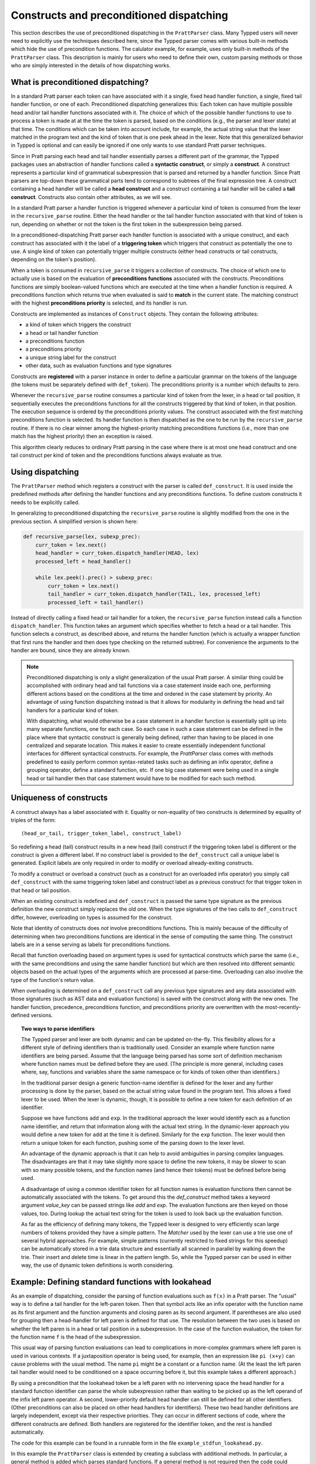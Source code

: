 
Constructs and preconditioned dispatching
=========================================

This section describes the use of preconditioned dispatching in the
``PrattParser`` class.  Many Typped users will never need to explicitly use the
techniques described here, since the Typped parser comes with various built-in
methods which hide the use of precondition functions.  The calulator example,
for example, uses only built-in methods of the ``PrattParser`` class.  This
description is mainly for users who need to define their own, custom parsing
methods or those who are simply interested in the details of how dispatching
works.

What is preconditioned dispatching?
-----------------------------------

In a standard Pratt parser each token can have associated with it a single,
fixed head handler function, a single, fixed tail handler function, or one of
each.  Preconditioned dispatching generalizes this: Each token can have
multiple possible head and/or tail handler functions associated with it.  The
choice of which of the possible handler functions to use to process a token is
made at at the time the token is parsed, based on the conditions (e.g., the
parser and lexer state) at that time.  The conditions which can be taken into
account include, for example, the actual string value that the lexer matched in
the program text and the kind of token that is one peek ahead in the lexer.
Note that this generalized behavior in Typped is optional and can easily be
ignored if one only wants to use standard Pratt parser techniques.

Since in Pratt parsing each head and tail handler essentially parses a
different part of the grammar, the Typped packages uses an abstraction of
handler functions called a **syntactic construct**, or simply a **construct**.
A construct represents a particular kind of grammatical subexpression that is
parsed and returned by a handler function.  Since Pratt parsers are top-down
these grammatical parts tend to correspond to subtrees of the final expression
tree.  A construct containing a head handler will be called a **head
construct** and a construct containing a tail handler will be called a **tail
construct**.  Constructs also contain other attributes, as we will see.

In a standard Pratt parser a handler function is triggered whenever a
particular kind of token is consumed from the lexer in the ``recursive_parse``
routine.  Either the head handler or the tail handler function associated
with that kind of token is run, depending on whether or not the token is the
first token in the subexpression being parsed.

In a preconditioned-dispatching Pratt parser each handler function is
associated with a unique construct, and each construct has associated with it
the label of a **triggering token** which triggers that construct as
potentially the one to use.  A single kind of token can potentially trigger
multiple constructs (either head constructs or tail constructs, depending on
the token's position).

When a token is consumed in ``recursive_parse`` it triggers a collection of
constructs.  The choice of which one to actually use is based on the evaluation
of **preconditions functions** associated with the constructs.  Preconditions
functions are simply boolean-valued functions which are executed at the time
when a handler function is required.  A preconditions function which returns
true when evaluated is said to **match** in the current state.  The matching
construct with the highest **preconditions priority** is selected, and its
handler is run.

Constructs are implemented as instances of ``Construct`` objects.  They contain
the following attributes:

* a kind of token which triggers the construct
* a head or tail handler function
* a preconditions function
* a preconditions priority
* a unique string label for the construct
* other data, such as evaluation functions and type signatures

Constructs are **registered** with a parser instance in order to define a
particular grammar on the tokens of the language (the tokens must be separately
defined with ``def_token``).  The preconditions priority is a number which
defaults to zero.

Whenever the ``recursive_parse`` routine consumes a particular kind of token
from the lexer, in a head or tail position, it sequentially executes the
preconditions functions for all the constructs triggered by that kind of
token, in that position.  The execution sequence is ordered by the
preconditions priority values.  The construct associated with the first
matching preconditions function is selected.  Its handler function is then
dispatched as the one to be run by the ``recursive_parse`` routine.  If there
is no clear winner among the highest-priority matching preconditions functions
(i.e., more than one match has the highest priority) then an exception is
raised.

This algorithm clearly reduces to ordinary Pratt parsing in the case where
there is at most one head construct and one tail construct per kind of token
and the preconditions functions always evaluate as true.

Using dispatching
-----------------

The ``PrattParser`` method which registers a construct with the parser is
called ``def_construct``.  It is used inside the predefined methods after
defining the handler functions and any preconditions functions.  To define
custom constructs it needs to be explicitly called.

In generalizing to preconditioned dispatching the ``recursive_parse`` routine
is slightly modified from the one in the previous section.  A simplified
version is shown here:

.. code-block:: python

   def recursive_parse(lex, subexp_prec):
       curr_token = lex.next()
       head_handler = curr_token.dispatch_handler(HEAD, lex)
       processed_left = head_handler()

       while lex.peek().prec() > subexp_prec:
           curr_token = lex.next()
           tail_handler = curr_token.dispatch_handler(TAIL, lex, processed_left)
           processed_left = tail_handler()

Instead of directly calling a fixed head or tail handler for a token, the
``recursive_parse`` function instead calls a function ``dispatch_handler``.
This function takes an argument which specifies whether to fetch a head or a
tail handler.  This function selects a construct, as described above, and
returns the handler function (which is actually a wrapper function that first
runs the handler and then does type checking on the returned subtree).  For
convenience the arguments to the handler are bound, since they are already
known.

.. note::

   Preconditioned dispatching is only a slight generalization of the usual
   Pratt parser.  A similar thing could be accomplished with ordinary head and
   tail functions via a case statement inside each one, performing different
   actions based on the conditions at the time and ordered in the case
   statement by priority. An advantage of using function dispatching instead
   is that it allows for modularity in defining the head and tail handlers for
   a particular kind of token.
   
   With dispatching, what would otherwise be a case statement in a handler
   function is essentially split up into many separate functions, one for each
   case.  So each case in such a case statement can be defined in the place
   where that syntactic construct is generally being defined, rather than
   having to be placed in one centralized and separate location.  This makes it
   easier to create essentially independent functional interfaces for different
   syntactical constructs.  For example, the `PrattParser` class comes with
   methods predefined to easily perform common syntax-related tasks such as
   defining an infix operator, define a grouping operator, define a standard
   function, etc.  If one big case statement were being used in a single head
   or tail handler then that case statement would have to be modified for each
   such method.

Uniqueness of constructs
------------------------

A construct always has a label associated with it.  Equality or non-equality of
two constructs is determined by equality of triples of the form::

   (head_or_tail, trigger_token_label, construct_label)

So redefining a head (tail) construct results in a new head (tail) construct if
the triggering token label is different or the construct is given a different
label.  If no construct label is provided to the ``def_construct`` call a
unique label is generated.  Explicit labels are only required in order to
modify or overload already-exiting constructs.

To modify a construct or overload a construct (such as a construct for an
overloaded infix operator) you simply call ``def_construct`` with the same
triggering token label and construct label as a previous construct for that
trigger token in that head or tail position.

When an existing construct is redefined and ``def_construct`` is passed the
same type signature as the previous definition the new construct simply
replaces the old one.  When the type signatures of the two calls to
``def_construct`` differ, however, overloading on types is assumed for the
construct.

Note that identity of constructs does *not* involve preconditions functions.
This is mainly because of the difficulty of determining when two preconditions
functions are identical in the sense of computing the same thing.  The
construct labels are in a sense serving as labels for preconditions functions.

Recall that function overloading based on argument types is used for
syntactical constructs which parse the same (i.e., with the same preconditions
and using the same handler function) but which are then resolved into different
semantic objects based on the actual types of the arguments which are processed
at parse-time.  Overloading can also involve the type of the function's return
value.

When overloading is determined on a ``def_construct`` call any previous type
signatures and any data associated with those signatures (such as AST data and
evaluation functions) is saved with the construct along with the new ones.  The
handler function, precedence, preconditions function, and preconditions
priority are overwritten with the most-recently-defined versions.

.. topic:: Two ways to parse identifiers

   The Typped parser and lexer are both dynamic and can be updated on-the-fly.
   This flexibility allows for a different style of defining identifiers than
   is traditionally used.  Consider an example where function name
   identifiers are being parsed.  Assume that the language being parsed has
   some sort of definition mechanism where function names must be defined
   before they are used.  (The principle is more general, including cases
   where, say, functions and variables share the same namespace or for
   kinds of token other than identifiers.)
   
   In the traditional parser design a generic function-name identifier is
   defined for the lexer and any further processing is done by the parser, based
   on the actual string value found in the program text.  This allows a
   fixed lexer to be used.  When the lexer is dynamic, though, it is possible
   to define a new token for each definition of an identifier.
   
   Suppose we have functions ``add`` and ``exp``.  In the traditional approach
   the lexer would identify each as a function name identifier, and return that
   information along with the actual text string.  In the dynamic-lexer
   approach you would define a new token for ``add`` at the time it is defined.
   Similarly for the ``exp`` function.  The lexer would then return a unique
   token for each function, pushing some of the parsing down to the lexer
   level.

   An advantage of the dynamic approach is that it can help to avoid
   ambiguities in parsing complex languages.  The disadvantages are that it may
   take slightly more space to define the new tokens, it may be slower to scan
   with so many possible tokens, and the function names (and hence their
   tokens) must be defined before being used.

   A disadvantage of using a common identifier token for all function names is
   evaluation functions then cannot be automatically associated with the
   tokens.  To get around this the `def_construct` method takes a keyword
   argument `value_key` can be passed strings like `add` and `exp`.  The
   evaluation functions are then keyed on those values, too.  During lookup
   the actual text string for the token is used to look back up the evaluation
   function.

   As far as the efficiency of defining many tokens, the Typped lexer is
   designed to very efficiently scan large numbers of tokens provided they have
   a simple pattern.  The `Matcher` used by the lexer can use a trie use one of
   several hybrid approaches.  For example, simple patterns (currently
   restricted to fixed strings for this speedup) can be automatically stored in
   a trie data structure and essentially all scanned in parallel by walking
   down the trie.  Their insert and delete time is linear in the pattern
   length.  So, while the Typped parser can be used in either way, the use of
   dynamic token definitions is worth considering.

Example: Defining standard functions with lookahead
---------------------------------------------------

As an example of dispatching, consider the parsing of function evaluations such
as ``f(x)`` in a Pratt parser.   The "usual" way is to define a tail handler
for the left-paren token.  Then that symbol acts like an infix operator with
the function name as its first argument and the function arguments and closing
paren as its second argument.  If parentheses are also used for grouping then a
head-handler for left paren is defined for that use.  The resolution between
the two uses is based on whether the left paren is in a head or tail position
in a subexpression.  In the case of the function evaluation, the token for the
function name ``f`` is the head of the subexpression.

This usual way of parsing function evaluations can lead to complications in
more-complex grammars where left paren is used in various contexts.  If a
juxtaposition operator is being used, for example, then an expression like
``pi (x+y)`` can cause problems with the usual method.  The name ``pi`` might
be a constant or a function name.  (At the least the left paren tail handler
would need to be conditioned on a space occurring before it, but this example
takes a different approach.)

By using a precondition that the lookahead token be a left paren with no
intervening space the head handler for a standard function identifier can parse
the whole subexpression rather than waiting to be picked up as the left operand of
the infix left paren operator.  A second, lower-priority default head handler
can still be defined for all other identifiers.  (Other preconditions can also
be placed on other head handlers for identifiers).  These two head handler
definitions are largely independent, except via their respective priorities.
They can occur in different sections of code, where the different constructs
are defined.  Both handlers are registered for the identifier token, and the
rest is handled automatically.

The code for this example can be found in a runnable form in the file
``example_stdfun_lookahead.py``.

In this example the ``PrattParser`` class is extended by creating a subclass
with additional methods.  In particular, a general method is added which parses
standard functions.  If a general method is not required then the code could
instead just define the handler and preconditions function and call
``def_construct``.

For a general parsing method it is not strictly necessary to create a subclass
of ``PrattParser``.  An ordinary function can also be used.   Just rename the
``self`` variable to something like ``parser`` and explicitly pass in a parser
instance when calling it.  Extending the class has the advantage that the newer
methods are called in the same way as the built-in ones, and the parser
instance's namespace is convenient for accessing the function.

In this example the method ``def_stdfun_lookahead`` is added to the
``PrattParser``.  This is only an example, since the ``PrattParser`` class
already has a ``def_stdfun`` method which uses lookahead and also incorporates
types, etc.  Before calling this method all of the tokens involved must have
already been defined along with their labels (via the ``def_token`` method).
Ignored whitespace tokens must also have been defined already.  The lpar, rpar,
and comma tokens must already have been defined as literal tokens (via the
``def_literal`` method).

Recall that the head-handler function will be called to process a subexpression
starting from the beginning.  That head-handler is then responsible for parsing
the full subexpression -- though it can itself call ``recursive_parse`` to
parse sub-subexpressions.  We are defining a head-handler that only matches a
function name in the case where the peek token is an lpar with no intervening
space.

.. TODO: Keep up-to-date with the code in latest version from Python file
   ``example_stdfun_lookahead.py``  Add a test file in tests dir to test it.

.. code-block:: python

   def define_parser_subclass():

       class MyParser(pp.PrattParser):
           """Subclass and add a new method to the `PrattParser` class as an example."""

           def __init__(self, *args, **kwargs):
               """Call the superclass initializer."""
               super(MyParser, self).__init__(*args, **kwargs)

           def def_stdfun_lookahead(self, fname_token_label, lpar_token_label,
                                    rpar_token_label, comma_token_label, num_args,
                                    precond_priority=1):
               """Define a standard function with a fixed number of arguments."""

               # Define the preconditions function.
               def preconditions(lex, lookbehind):
                   peek_tok = lex.peek()
                   if peek_tok.ignored_before: # No space allowed between name and lpar.
                       return False
                   if peek_tok.token_label != lpar_token_label:
                       return False
                   return True

               # Define the head-handler function.
               def head_handler(tok, lex):
                   # Below match_next is for a precondition, so it will match and consume.
                   lex.match_next(lpar_token_label, raise_on_fail=True)

                   # Read comma-separated subexpressions as arguments.
                   for i in range(num_args-1):
                       tok.append_children(tok.recursive_parse(0))
                       lex.match_next(comma_token_label, raise_on_fail=True)
                       lex.match_next(rpar_token_label, raise_on_success=True) # Error.
                   if num_args != 0:
                       tok.append_children(tok.recursive_parse(0))
                   # Consume closing paren.
                   lex.match_next(rpar_token_label, raise_on_fail=True)
                   return tok

               # Register the construct with the parser.
               construct_label = "function call using precondition on function name"
               self.def_construct(pp.HEAD, head_handler, fname_token_label, prec=0,
                                  construct_label=construct_label,
                                  precond_fun=preconditions,
                                  precond_priority=precond_priority)
       return MyParser


In parsing the full function call the handler defined above uses both the
helper function ``match_next`` as well as calls to the lexer and
``recursive_parse``.  Generally, tokens which will appear in the final parse
tree, even literal tokens, should be retrieved with ``recursive_parse``.  That
is because it peforms some extra processing the nodes such as setting their
actual types.  Tokens which do not appear in the final parse tree, such as the
final closing rpar token of the function arguments, can simply be consumed by
``match_next`` or an explicit call to ``lex.next()`` and discarded.

The function defined above could be called as follows:

.. code-block:: python

   def define_grammar(MyParser):
       parser = MyParser()
       parser.def_default_whitespace()

       tok = parser.def_token
       tok("k_number", r"\d+"),
       tok("k_lpar", r"\("),
       tok("k_rpar", r"\)"),
       tok("k_comma", r","),
       tok("k_add", r"add"),
       tok("k_sub", r"sub"),

       lit = parser.def_literal
       lit("k_number")
       lit("k_lpar")
       lit("k_rpar")

       parser.def_stdfun_lookahead("k_add", "k_lpar", "k_rpar", "k_comma", 2)
       parser.def_stdfun_lookahead("k_sub", "k_lpar", "k_rpar", "k_comma", 2)

       return parser

Now this code can be run:

.. code-block:: python

    MyParser = define_parser_subclass()
    parser_instance = define_grammar(MyParser)
    expr = "add(4, sub(5,6))"
    expr_tree = parser_instance.parse(expr)
    print(expr_tree.tree_repr(indent=3))

When run, the above code produces this output:

::

   <k_add,'add'>
       <k_number,'4'>
       <k_sub,'sub'>
           <k_number,'5'>
           <k_number,'6'>

This example works, but is simplified from the actual ``def_stdfun`` method of
the Pratt parser class.  It assumes a fixed number of arguments and does not
make use of type data.  The function is still fairly general, though.  Note
that this function does not allow whitespace (ignored tokens) to occur between
the function name and the left parenthesis.  The preconditions function is
defined as a nested function, but it could alternately be passed in as another
argument to ``def_stdfun`` (along with its label). 

.. topic:: Overloading versus preconditions functions

   An alternative way that Typped could have implemented overloading would have
   been to always use a unique construct label for each overload --- perhaps by
   appending a string representation of the type to the label.  But this would
   also complicate the resolution of constructs.
  
   Constructs as currently implemented must be uniquely resolvable
   at parse-time.  They then uniquely determine the handler function to call.
   If different preconditions labels are used for overloading then overloading
   will cause multiple constructs to match as a normal thing.  These ties will not
   be uniquely resolvable by a priority system.
   
   To resolve an overload the expression must first be parsed to find the
   actual types.  Resolving the actual types requires a handler function, which
   is stored with a construct.  This is circular if separate constructs are
   used for each overload.  One approach might be to assume that if there are
   multiple constructs which match at the same priority then they all have the
   same handler function.  You could then just pick one to call, but that could
   mask some error conditions.  After the actual types are found a unique
   construct would still need to be determined from among the matches in order
   to access the associated evaluation function and AST data.  It seems simpler
   to just to store all the overloaded signatures and their associated data
   with a single construct.

